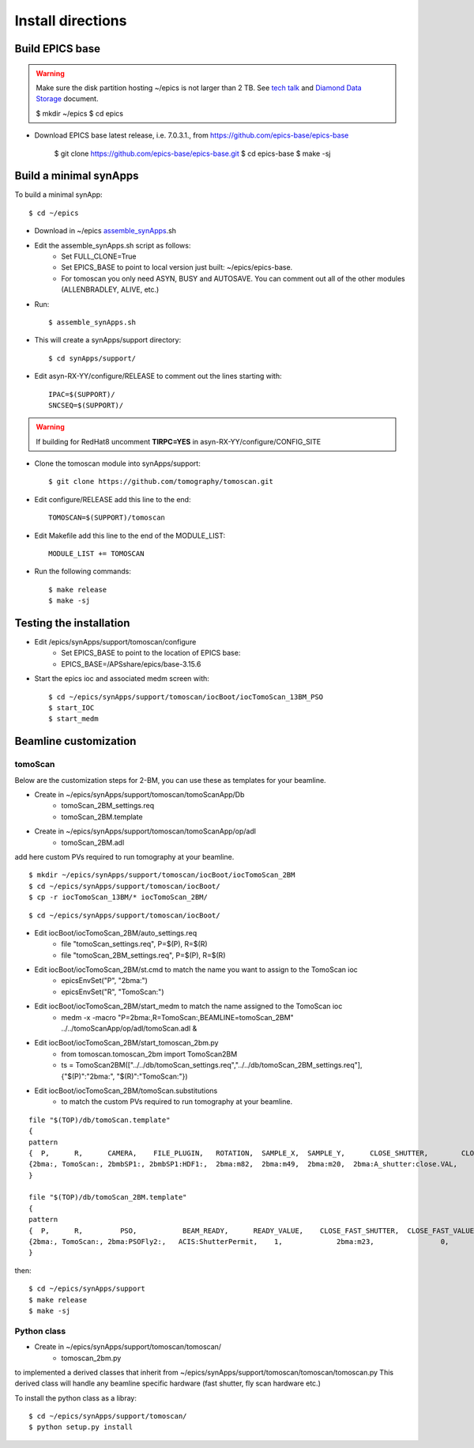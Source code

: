 ==================
Install directions
==================

Build EPICS base
----------------

.. warning:: Make sure the disk partition hosting ~/epics is not larger than 2 TB. See `tech talk <https://epics.anl.gov/tech-talk/2017/msg00046.php>`_ and  `Diamond Data Storage <https://epics.anl.gov/meetings/2012-10/program/1023-A3_Diamond_Data_Storage.pdf>`_ document.

    $ mkdir ~/epics
    $ cd epics
    
- Download EPICS base latest release, i.e. 7.0.3.1., from https://github.com/epics-base/epics-base

    $ git clone https://github.com/epics-base/epics-base.git
    $ cd epics-base
    $ make -sj
    

Build a minimal synApps
-----------------------

To build a minimal synApp::

    $ cd ~/epics

- Download in ~/epics `assemble_synApps <https://github.com/EPICS-synApps/support/blob/master/assemble_synApps.sh>`_.sh
- Edit the assemble_synApps.sh script as follows:
    - Set FULL_CLONE=True
    - Set EPICS_BASE to point to local version just built: ~/epics/epics-base.
    - For tomoscan you only need ASYN, BUSY and AUTOSAVE.  You can comment out all of the other modules (ALLENBRADLEY, ALIVE, etc.)

- Run::

    $ assemble_synApps.sh

- This will create a synApps/support directory::

    $ cd synApps/support/

- Edit asyn-RX-YY/configure/RELEASE to comment out the lines starting with::
    
    IPAC=$(SUPPORT)/
    SNCSEQ=$(SUPPORT)/


.. warning:: If building for RedHat8 uncomment **TIRPC=YES** in asyn-RX-YY/configure/CONFIG_SITE


- Clone the tomoscan module into synApps/support::
    
    $ git clone https://github.com/tomography/tomoscan.git

- Edit configure/RELEASE add this line to the end::
    
    TOMOSCAN=$(SUPPORT)/tomoscan

- Edit Makefile add this line to the end of the MODULE_LIST::
    
    MODULE_LIST += TOMOSCAN

- Run the following commands::

    $ make release
    $ make -sj

Testing the installation
------------------------

- Edit /epics/synApps/support/tomoscan/configure
    - Set EPICS_BASE to point to the location of EPICS base:
    - EPICS_BASE=/APSshare/epics/base-3.15.6

- Start the epics ioc and associated medm screen with::

    $ cd ~/epics/synApps/support/tomoscan/iocBoot/iocTomoScan_13BM_PSO
    $ start_IOC
    $ start_medm

Beamline customization
----------------------

tomoScan
~~~~~~~~

Below are the customization steps for 2-BM, you can use these as templates for your beamline.

- Create in ~/epics/synApps/support/tomoscan/tomoScanApp/Db
    - tomoScan_2BM_settings.req
    - tomoScan_2BM.template

- Create in ~/epics/synApps/support/tomoscan/tomoScanApp/op/adl
    - tomoScan_2BM.adl

add here custom PVs required to run tomography at your beamline.

::

    $ mkdir ~/epics/synApps/support/tomoscan/iocBoot/iocTomoScan_2BM
    $ cd ~/epics/synApps/support/tomoscan/iocBoot/
    $ cp -r iocTomoScan_13BM/* iocTomoScan_2BM/

::

    $ cd ~/epics/synApps/support/tomoscan/iocBoot/

- Edit iocBoot/iocTomoScan_2BM/auto_settings.req
    - file "tomoScan_settings.req", P=$(P), R=$(R)
    - file "tomoScan_2BM_settings.req", P=$(P), R=$(R)

- Edit iocBoot/iocTomoScan_2BM/st.cmd to match the name you want to assign to the TomoScan ioc
    - epicsEnvSet("P", "2bma:")
    - epicsEnvSet("R", "TomoScan:")

- Edit iocBoot/iocTomoScan_2BM/start_medm to match the name assigned to the TomoScan ioc
    -  medm -x -macro "P=2bma:,R=TomoScan:,BEAMLINE=tomoScan_2BM" ../../tomoScanApp/op/adl/tomoScan.adl &

- Edit iocBoot/iocTomoScan_2BM/start_tomoscan_2bm.py
    - from tomoscan.tomoscan_2bm import TomoScan2BM
    - ts = TomoScan2BM(["../../db/tomoScan_settings.req","../../db/tomoScan_2BM_settings.req"], {"$(P)":"2bma:", "$(R)":"TomoScan:"})


- Edit iocBoot/iocTomoScan_2BM/tomoScan.substitutions
    - to match the custom PVs required to run tomography at your beamline.

::
    
    file "$(TOP)/db/tomoScan.template"
    {
    pattern
    {  P,      R,      CAMERA,    FILE_PLUGIN,   ROTATION,  SAMPLE_X,  SAMPLE_Y,      CLOSE_SHUTTER,        CLOSE_VALUE,        OPEN_SHUTTER,         OPEN_VALUE}
    {2bma:, TomoScan:, 2bmbSP1:, 2bmbSP1:HDF1:,  2bma:m82,  2bma:m49,  2bma:m20,  2bma:A_shutter:close.VAL,    1,        2bma:A_shutter:open.VAL,      1}
    }

    file "$(TOP)/db/tomoScan_2BM.template"
    {
    pattern
    {  P,      R,         PSO,           BEAM_READY,      READY_VALUE,    CLOSE_FAST_SHUTTER,  CLOSE_FAST_VALUE,        OPEN_FAST_SHUTTER,         OPEN_FAST_VALUE,}
    {2bma:, TomoScan:, 2bma:PSOFly2:,   ACIS:ShutterPermit,    1,             2bma:m23,                0,                    2bma:m23,                1,}
    }


then::

    $ cd ~/epics/synApps/support
    $ make release
    $ make -sj

Python class
~~~~~~~~~~~~

- Create in ~/epics/synApps/support/tomoscan/tomoscan/
    - tomoscan_2bm.py

to implemented a derived classes that inherit from ~/epics/synApps/support/tomoscan/tomoscan/tomoscan.py
This derived class will handle any beamline specific hardware (fast shutter, fly scan hardware etc.)

To install the python class as a libray::

    $ cd ~/epics/synApps/support/tomoscan/
    $ python setup.py install

